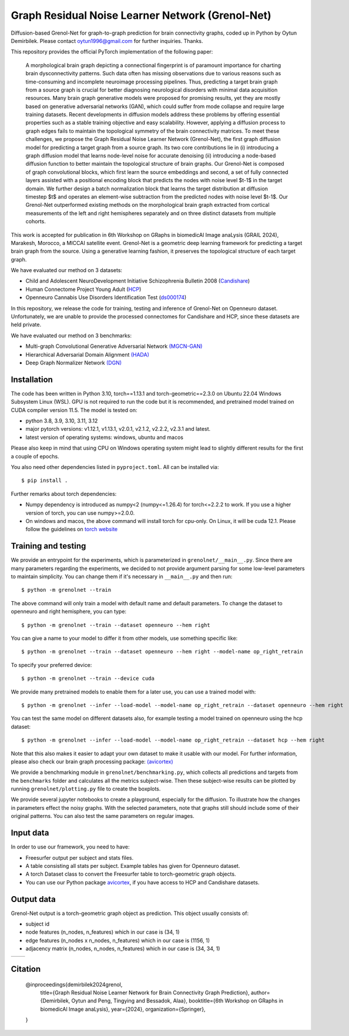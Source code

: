 Graph Residual Noise Learner Network (Grenol-Net)
=================================================

Diffusion-based Grenol-Net for graph-to-graph prediction for brain connectivity graphs, coded up in Python by Oytun Demirbilek.
Please contact oytun1996@gmail.com for further inquiries. Thanks.

This repository provides the official PyTorch implementation of the following paper:


  A morphological brain graph depicting a connectional fingerprint is of paramount importance for charting brain dysconnectivity patterns.
  Such data often has missing observations due to various reasons such as time-consuming and incomplete neuroimage processing pipelines.
  Thus, predicting a target brain graph from a source graph is crucial for better diagnosing neurological disorders with minimal data
  acquisition resources. Many brain graph generative models were proposed for promising results, yet they are mostly based on generative
  adversarial networks (GAN), which could suffer from mode collapse and require large training datasets. Recent developments in diffusion
  models address these problems by offering essential properties such as a stable training objective and easy scalability. However, applying
  a diffusion process to graph edges fails to maintain the topological symmetry of the brain connectivity matrices. To meet these challenges,
  we propose the Graph Residual Noise Learner Network (Grenol-Net), the first graph diffusion model for predicting a target graph from a
  source graph. Its two core contributions lie in (i) introducing a graph diffusion model that learns node-level noise for accurate denoising
  (ii) introducing a node-based diffusion function to better maintain the topological structure of brain graphs. Our Grenol-Net is composed of
  graph convolutional blocks, which first learn the source embeddings and second, a set of fully connected layers assisted with a positional
  encoding block that predicts the nodes with noise level $t-1$ in the target domain. We further design a batch normalization block that learns
  the target distribution at diffusion timestep $t$ and operates an element-wise subtraction from the predicted nodes with noise level $t-1$.
  Our Grenol-Net outperformed existing methods on the morphological brain graph extracted from cortical measurements of the left and right
  hemispheres separately and on three distinct datasets from multiple cohorts.

.. image:: ./figures/grenolnet_mainfig.png
    :alt: Grenol-Net


This work is accepted for publication in 6th Workshop on GRaphs in biomedicAl Image anaLysis (GRAIL 2024), Marakesh, Morocco, a MICCAI satellite event.
Grenol-Net is a geometric deep learning framework for predicting a target brain graph from the source. Using a generative learning fashion, it preserves the
topological structure of each target graph.

We have evaluated our method on 3 datasets:

- Child and Adolescent NeuroDevelopment Initiative Schizophrenia Bulletin 2008 (`Candishare <https://www.nitrc.org/projects/cs_schizbull08/>`_)
- Human Connectome Project Young Adult (`HCP <https://www.humanconnectome.org/study/hcp-young-adult/document/extensively-processed-fmri-data-documentation>`_)
- Openneuro Cannabis Use Disorders Identification Test (`ds000174 <https://github.com/OpenNeuroDatasets/ds000174>`_)

In this repository, we release the code for training, testing and inference of Grenol-Net on Openneuro dataset. Unfortunately, we are
unable to provide the processed connectomes for Candishare and HCP, since these datasets are held private.

We have evaluated our method on 3 benchmarks:

- Multi-graph Convolutional Generative Adversarial Network `(MGCN-GAN) <https://github.com/qidianzl/Recovering-Brain-Structure-Network-Using-Functional-Connectivity>`_
- Hierarchical Adversarial Domain Alignment `(HADA) <https://github.com/basiralab/HADA>`_
- Deep Graph Normalizer Network `(DGN) <https://github.com/basiralab/DGN>`_

Installation
------------

The code has been written in Python 3.10, torch==1.13.1 and torch-geometric==2.3.0 on Ubuntu 22.04 Windows Subsystem Linux (WSL).
GPU is not required to run the code but it is recommended, and pretrained model trained on CUDA compiler version 11.5. The model is tested on:

- python 3.8, 3.9, 3.10, 3.11, 3.12
- major pytorch versions: v1.12.1, v1.13.1, v2.0.1, v2.1.2, v2.2.2, v2.3.1 and latest.
- latest version of operating systems: windows, ubuntu and macos

Please also keep in mind that using CPU on Windows operating system might lead to slightly different results for the first a couple of epochs.

You also need other dependencies listed in ``pyproject.toml``. All can be installed via::

  $ pip install .

Further remarks about torch dependencies:

- Numpy dependency is introduced as numpy<2 (numpy<=1.26.4) for torch<=2.2.2 to work. If you use a higher version of torch, you can use numpy>=2.0.0.
- On windows and macos, the above command will install torch for cpu-only. On Linux, it will be cuda 12.1. Please follow the guidelines on `torch website <https://pytorch.org/get-started/locally/>`_

Training and testing
--------------------

We provide an entrypoint for the experiments, which is parameterized in ``grenolnet/__main__.py``. Since there are many parameters regarding the experiments,
we decided to not provide argument parsing for some low-level parameters to maintain simplicity. You can change them if it's necessary in ``__main__.py`` and then run::

  $ python -m grenolnet --train

The above command will only train a model with default name and default parameters. To change the dataset to openneuro and right hemisphere, you can type::

  $ python -m grenolnet --train --dataset openneuro --hem right

You can give a name to your model to differ it from other models, use something specific like::

  $ python -m grenolnet --train --dataset openneuro --hem right --model-name op_right_retrain

To specify your preferred device::

  $ python -m grenolnet --train --device cuda

We provide many pretrained models to enable them for a later use, you can use a trained model with::

  $ python -m grenolnet --infer --load-model --model-name op_right_retrain --dataset openneuro --hem right

You can test the same model on different datasets also, for example testing a model trained on openneuro using the hcp dataset::

  $ python -m grenolnet --infer --load-model --model-name op_right_retrain --dataset hcp --hem right

Note that this also makes it easier to adapt your own dataset to make it usable with our model. For further information, please also check
our brain graph processing package: `(avicortex) <https://github.com/oytundemirbilek/avicortex>`_

We provide a benchmarking module in ``grenolnet/benchmarking.py``, which collects all predictions and targets from the ``benchmarks`` folder and calculates
all the metrics subject-wise. Then these subject-wise results can be plotted by running ``grenolnet/plotting.py`` file to create the boxplots.

We provide several jupyter notebooks to create a playground, especially for the diffusion. To illustrate how the changes in parameters effect the noisy
graphs. With the selected parameters, note that graphs still should include some of their original patterns. You can also test the same parameters on regular images.

Input data
----------

In order to use our framework, you need to have:

- Freesurfer output per subject and stats files.
- A table consisting all stats per subject. Example tables has given for Openneuro dataset.
- A torch Dataset class to convert the Freesurfer table to torch-geometric graph objects.
- You can use our Python package `avicortex <https://pypi.org/project/avicortex/>`_, if you have access to HCP and Candishare datasets.

Output data
-----------

Grenol-Net output is a torch-geometric graph object as prediction. This object usually consists of:

- subject id
- node features (n_nodes, n_features) which in our case is (34, 1)
- edge features (n_nodes x n_nodes, n_features) which in our case is (1156, 1)
- adjacency matrix (n_nodes, n_nodes, n_features) which in our case is (34, 34, 1)

.. |itu-logo| image:: ./figures/itu_logo_black.png
    :alt: Istanbul Technical University
    :height: 80px

.. |helmholtz-logo| image:: ./figures/helmholtz_logo.jpg
    :alt: Helmholtz Zentrum München
    :height: 80px

+------------+------------------+
| |itu-logo| | |helmholtz-logo| |
+------------+------------------+

Citation
--------

  @inproceedings{demirbilek2024grenol,
    title={Graph Residual Noise Learner Network for Brain Connectivity Graph Prediction},
    author={Demirbilek, Oytun and Peng, Tingying and Bessadok, Alaa},
    booktitle={6th Workshop on GRaphs in biomedicAl Image anaLysis},
    year={2024},
    organization={Springer},
  }
